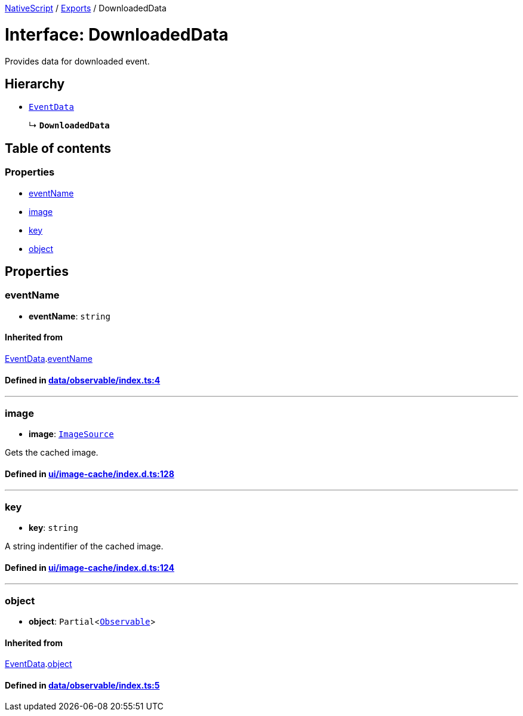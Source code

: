 

xref:../README.adoc[NativeScript] / xref:../modules.adoc[Exports] / DownloadedData

= Interface: DownloadedData

Provides data for downloaded event.

== Hierarchy

* xref:EventData.adoc[`EventData`]
+
↳ *`DownloadedData`*

== Table of contents

=== Properties

* link:DownloadedData.md#eventname[eventName]
* link:DownloadedData.md#image[image]
* link:DownloadedData.md#key[key]
* link:DownloadedData.md#object[object]

== Properties

[#eventname]
=== eventName

• *eventName*: `string`

==== Inherited from

xref:EventData.adoc[EventData].link:EventData.md#eventname[eventName]

==== Defined in https://github.com/NativeScript/NativeScript/blob/02d4834bd/packages/core/data/observable/index.ts#L4[data/observable/index.ts:4]

'''

[#image]
=== image

• *image*: xref:../classes/ImageSource.adoc[`ImageSource`]

Gets the cached image.

==== Defined in https://github.com/NativeScript/NativeScript/blob/02d4834bd/packages/core/ui/image-cache/index.d.ts#L128[ui/image-cache/index.d.ts:128]

'''

[#key]
=== key

• *key*: `string`

A string indentifier of the cached image.

==== Defined in https://github.com/NativeScript/NativeScript/blob/02d4834bd/packages/core/ui/image-cache/index.d.ts#L124[ui/image-cache/index.d.ts:124]

'''

[#object]
=== object

• *object*: `Partial`<xref:../classes/Observable.adoc[`Observable`]>

==== Inherited from

xref:EventData.adoc[EventData].link:EventData.md#object[object]

==== Defined in https://github.com/NativeScript/NativeScript/blob/02d4834bd/packages/core/data/observable/index.ts#L5[data/observable/index.ts:5]
